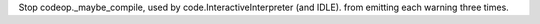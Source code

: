 Stop codeop._maybe_compile, used by code.InteractiveInterpreter (and IDLE).
from emitting each warning three times.
